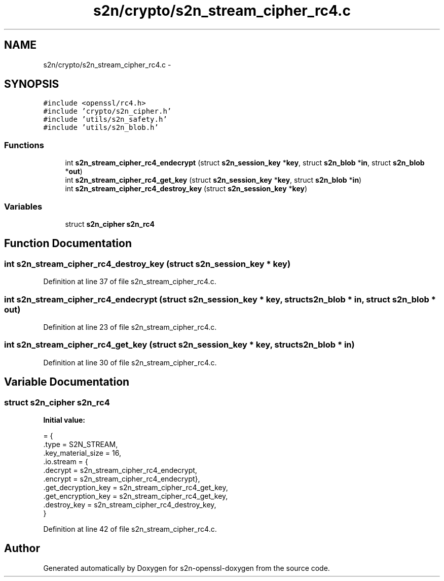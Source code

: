 .TH "s2n/crypto/s2n_stream_cipher_rc4.c" 3 "Thu Jun 30 2016" "s2n-openssl-doxygen" \" -*- nroff -*-
.ad l
.nh
.SH NAME
s2n/crypto/s2n_stream_cipher_rc4.c \- 
.SH SYNOPSIS
.br
.PP
\fC#include <openssl/rc4\&.h>\fP
.br
\fC#include 'crypto/s2n_cipher\&.h'\fP
.br
\fC#include 'utils/s2n_safety\&.h'\fP
.br
\fC#include 'utils/s2n_blob\&.h'\fP
.br

.SS "Functions"

.in +1c
.ti -1c
.RI "int \fBs2n_stream_cipher_rc4_endecrypt\fP (struct \fBs2n_session_key\fP *\fBkey\fP, struct \fBs2n_blob\fP *\fBin\fP, struct \fBs2n_blob\fP *\fBout\fP)"
.br
.ti -1c
.RI "int \fBs2n_stream_cipher_rc4_get_key\fP (struct \fBs2n_session_key\fP *\fBkey\fP, struct \fBs2n_blob\fP *\fBin\fP)"
.br
.ti -1c
.RI "int \fBs2n_stream_cipher_rc4_destroy_key\fP (struct \fBs2n_session_key\fP *\fBkey\fP)"
.br
.in -1c
.SS "Variables"

.in +1c
.ti -1c
.RI "struct \fBs2n_cipher\fP \fBs2n_rc4\fP"
.br
.in -1c
.SH "Function Documentation"
.PP 
.SS "int s2n_stream_cipher_rc4_destroy_key (struct \fBs2n_session_key\fP * key)"

.PP
Definition at line 37 of file s2n_stream_cipher_rc4\&.c\&.
.SS "int s2n_stream_cipher_rc4_endecrypt (struct \fBs2n_session_key\fP * key, struct \fBs2n_blob\fP * in, struct \fBs2n_blob\fP * out)"

.PP
Definition at line 23 of file s2n_stream_cipher_rc4\&.c\&.
.SS "int s2n_stream_cipher_rc4_get_key (struct \fBs2n_session_key\fP * key, struct \fBs2n_blob\fP * in)"

.PP
Definition at line 30 of file s2n_stream_cipher_rc4\&.c\&.
.SH "Variable Documentation"
.PP 
.SS "struct \fBs2n_cipher\fP s2n_rc4"
\fBInitial value:\fP
.PP
.nf
= {
    \&.type = S2N_STREAM,
    \&.key_material_size = 16,
    \&.io\&.stream = {
                  \&.decrypt = s2n_stream_cipher_rc4_endecrypt,
                  \&.encrypt = s2n_stream_cipher_rc4_endecrypt},
    \&.get_decryption_key = s2n_stream_cipher_rc4_get_key,
    \&.get_encryption_key = s2n_stream_cipher_rc4_get_key,
    \&.destroy_key = s2n_stream_cipher_rc4_destroy_key,
}
.fi
.PP
Definition at line 42 of file s2n_stream_cipher_rc4\&.c\&.
.SH "Author"
.PP 
Generated automatically by Doxygen for s2n-openssl-doxygen from the source code\&.

